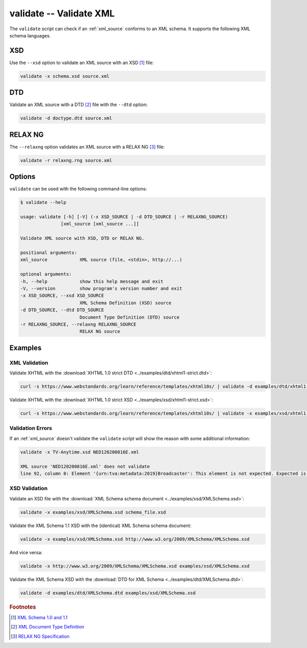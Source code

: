 .. index::
   single: validate script
   single: scripts; validate

validate -- Validate XML
========================
The ``validate`` script can check if an :ref:`xml_source` conforms to an XML schema.
It supports the following XML schema languages.


.. index::
   single: validate script; XSD
   single: XSD
   single: XML Schema Definition
   single: XML Schema

XSD
---
.. program:: validate
.. option:: -x <xml_schema>, --xsd <xml_schema>

Use the ``--xsd`` option to validate an XML source with an XSD [#]_ file:

.. code-block:: bash

   validate -x schema.xsd source.xml


.. index::
   single: validate script; DTD
   single: DTD
   single: Document Type Definition

DTD
---
.. program:: validate
.. option:: -d <dtd_schema>, --dtd <dtd_schema>

Validate an XML source with a DTD [#]_ file with the ``--dtd`` option:

.. code-block:: bash

   validate -d doctype.dtd source.xml


.. index::
   single: validate script; RELAX NG
   single: RELAX NG

RELAX NG
--------
.. program:: validate
.. option:: -r <relax_ng_schema>, --relaxng <relax_ng_schema>

The ``--relaxng`` option validates an XML source with a RELAX NG [#]_ file:

.. code-block:: bash

   validate -r relaxng.rng source.xml


Options
-------
``validate`` can be used with the following command-line options:

.. code-block:: console

   $ validate --help

   usage: validate [-h] [-V] (-x XSD_SOURCE | -d DTD_SOURCE | -r RELAXNG_SOURCE)
                  [xml_source [xml_source ...]]

   Validate XML source with XSD, DTD or RELAX NG.

   positional arguments:
   xml_source            XML source (file, <stdin>, http://...)

   optional arguments:
   -h, --help            show this help message and exit
   -V, --version         show program's version number and exit
   -x XSD_SOURCE, --xsd XSD_SOURCE
                         XML Schema Definition (XSD) source
   -d DTD_SOURCE, --dtd DTD_SOURCE
                         Document Type Definition (DTD) source
   -r RELAXNG_SOURCE, --relaxng RELAXNG_SOURCE
                         RELAX NG source

Examples
--------

--------------
XML Validation
--------------

Validate XHTML with the
:download:`XHTML 1.0 strict DTD <../examples/dtd/xhtml1-strict.dtd>`:

.. code-block:: bash

   curl -s https://www.webstandards.org/learn/reference/templates/xhtml10s/ | validate -d examples/dtd/xhtml1-strict.dtd

Validate XHTML with the
:download:`XHTML 1.0 strict XSD <../examples/xsd/xhtml1-strict.xsd>`:

.. code-block:: bash

   curl -s https://www.webstandards.org/learn/reference/templates/xhtml10s/ | validate -x examples/xsd/xhtml1-strict.xsd

-----------------
Validation Errors
-----------------

If an :ref:`xml_source` doesn't validate the ``validate`` script will show the
reason with some additional information:

.. code-block:: bash

   validate -x TV-Anytime.xsd NED120200816E.xml

   XML source 'NED120200816E.xml' does not validate
   line 92, column 0: Element '{urn:tva:metadata:2019}Broadcaster': This element is not expected. Expected is one of ( {urn:tva:metadata:2019}FirstShowing, {urn:tva:metadata:2019}LastShowing, {urn:tva:metadata:2019}Free ).

--------------
XSD Validation
--------------

Validate an XSD file with the
:download:`XML Schema schema document <../examples/xsd/XMLSchema.xsd>`:

.. code-block:: bash

   validate -x examples/xsd/XMLSchema.xsd schema_file.xsd

Validate the XML Schema 1.1 XSD with the (identical) XML Schema schema document:

.. code-block:: bash

   validate -x examples/xsd/XMLSchema.xsd http://www.w3.org/2009/XMLSchema/XMLSchema.xsd

And vice versa:

.. code-block:: bash

   validate -x http://www.w3.org/2009/XMLSchema/XMLSchema.xsd examples/xsd/XMLSchema.xsd

Validate the XML Schema XSD with the
:download:`DTD for XML Schema <../examples/dtd/XMLSchema.dtd>`:

.. code-block:: bash

   validate -d examples/dtd/XMLSchema.dtd examples/xsd/XMLSchema.xsd


.. rubric:: Footnotes

.. [#] `XML Schema 1.0 and 1.1 <https://www.w3.org/XML/Schema>`_
.. [#] `XML Document Type Definition <https://www.w3.org/TR/xml/#dtd>`_
.. [#] `RELAX NG Specification <https://www.oasis-open.org/committees/relax-ng/spec.html>`_
